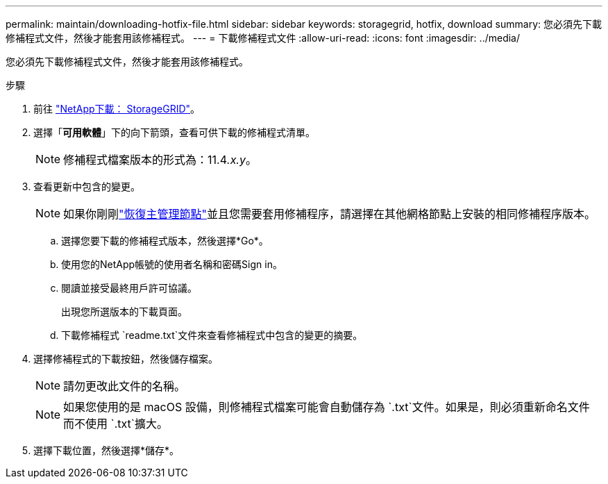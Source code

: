 ---
permalink: maintain/downloading-hotfix-file.html 
sidebar: sidebar 
keywords: storagegrid, hotfix, download 
summary: 您必須先下載修補程式文件，然後才能套用該修補程式。 
---
= 下載修補程式文件
:allow-uri-read: 
:icons: font
:imagesdir: ../media/


[role="lead"]
您必須先下載修補程式文件，然後才能套用該修補程式。

.步驟
. 前往 https://mysupport.netapp.com/site/products/all/details/storagegrid/downloads-tab["NetApp下載： StorageGRID"^]。
. 選擇「*可用軟體*」下的向下箭頭，查看可供下載的修補程式清單。
+

NOTE: 修補程式檔案版本的形式為：11.4__.x.y__。

. 查看更新中包含的變更。
+

NOTE: 如果你剛剛link:configuring-replacement-primary-admin-node.html["恢復主管理節點"]並且您需要套用修補程序，請選擇在其他網格節點上安裝的相同修補程序版本。

+
.. 選擇您要下載的修補程式版本，然後選擇*Go*。
.. 使用您的NetApp帳號的使用者名稱和密碼Sign in。
.. 閱讀並接受最終用戶許可協議。
+
出現您所選版本的下載頁面。

.. 下載修補程式 `readme.txt`文件來查看修補程式中包含的變更的摘要。


. 選擇修補程式的下載按鈕，然後儲存檔案。
+

NOTE: 請勿更改此文件的名稱。

+

NOTE: 如果您使用的是 macOS 設備，則修補程式檔案可能會自動儲存為 `.txt`文件。如果是，則必須重新命名文件而不使用 `.txt`擴大。

. 選擇下載位置，然後選擇*儲存*。

